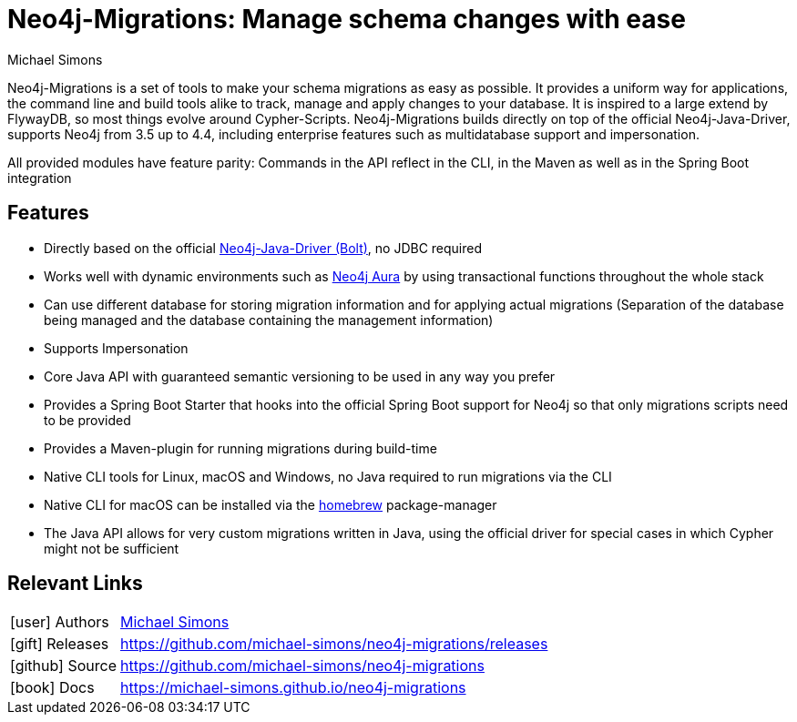 = Neo4j-Migrations: Manage schema changes with ease
:docs: https://michael-simons.github.io/neo4j-migrations
:slug: neo4j-migrations
:author: Michael Simons
:category: labs
:tags: migrations, refactoring, modeling, schema
:neo4j-versions: 3.5, 4.0, 4.1, 4.2, 4.3, 4.4, Aura

Neo4j-Migrations is a set of tools to make your schema migrations as easy as possible. 
It provides a uniform way for applications, the command line and build tools alike to track, manage and apply changes to your database. 
It is inspired to a large extend by FlywayDB, so most things evolve around Cypher-Scripts. 
Neo4j-Migrations builds directly on top of the official Neo4j-Java-Driver, supports Neo4j from 3.5 up to 4.4, including enterprise features such as multidatabase support and impersonation.

All provided modules have feature parity: Commands in the API reflect in the CLI, in the Maven as well as in the Spring Boot integration

== Features

* Directly based on the official link:https://github.com/neo4j/neo4j-java-driver[Neo4j-Java-Driver (Bolt)^], no JDBC required
* Works well with dynamic environments such as link:https://neo4j.com/cloud/aura/[Neo4j Aura^] by using transactional functions throughout the whole stack
* Can use different database for storing migration information and for applying actual migrations (Separation of the database being managed and the database containing the management information)
* Supports Impersonation
* Core Java API with guaranteed semantic versioning to be used in any way you prefer
* Provides a Spring Boot Starter that hooks into the official Spring Boot support for Neo4j so that only migrations scripts need to be provided
* Provides a Maven-plugin for running migrations during build-time
* Native CLI tools for Linux, macOS and Windows, no Java required to run migrations via the CLI
* Native CLI for macOS can be installed via the link:https://github.com/michael-simons/homebrew-neo4j-migrations[homebrew] package-manager
* The Java API allows for very custom migrations written in Java, using the official driver for special cases in which Cypher might not be sufficient

== Relevant Links

[cols="1,4"]
|===
| icon:user[] Authors | https://twitter.com/rotnroll666[Michael Simons]
| icon:gift[] Releases | https://github.com/michael-simons/neo4j-migrations/releases
| icon:github[] Source | https://github.com/michael-simons/neo4j-migrations
| icon:book[] Docs | https://michael-simons.github.io/neo4j-migrations
|===
